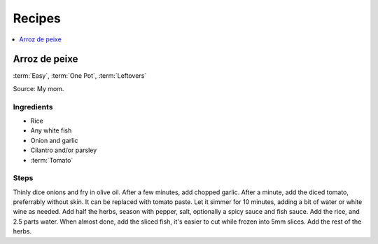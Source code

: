 Recipes
=======

.. contents::
   :depth: 1
   :local:

Arroz de peixe
--------------

:term:`Easy`, :term:`One Pot`, :term:`Leftovers`

Source: My mom.

Ingredients
^^^^^^^^^^^

* Rice
* Any white fish
* Onion and garlic
* Cilantro and/or parsley
* :term:`Tomato`

Steps
^^^^^

Thinly dice onions and fry in olive oil. 
After a few minutes, add chopped garlic.
After a minute, add the diced tomato, preferrably without skin.
It can be replaced with tomato paste.
Let it simmer for 10 minutes, adding a bit of water or white wine as needed.
Add half the herbs, season with pepper, salt, optionally a spicy sauce and fish sauce.
Add the rice, and 2.5 parts water.
When almost done, add the sliced fish, it's easier to cut while frozen into 5mm slices.
Add the rest of the herbs.

